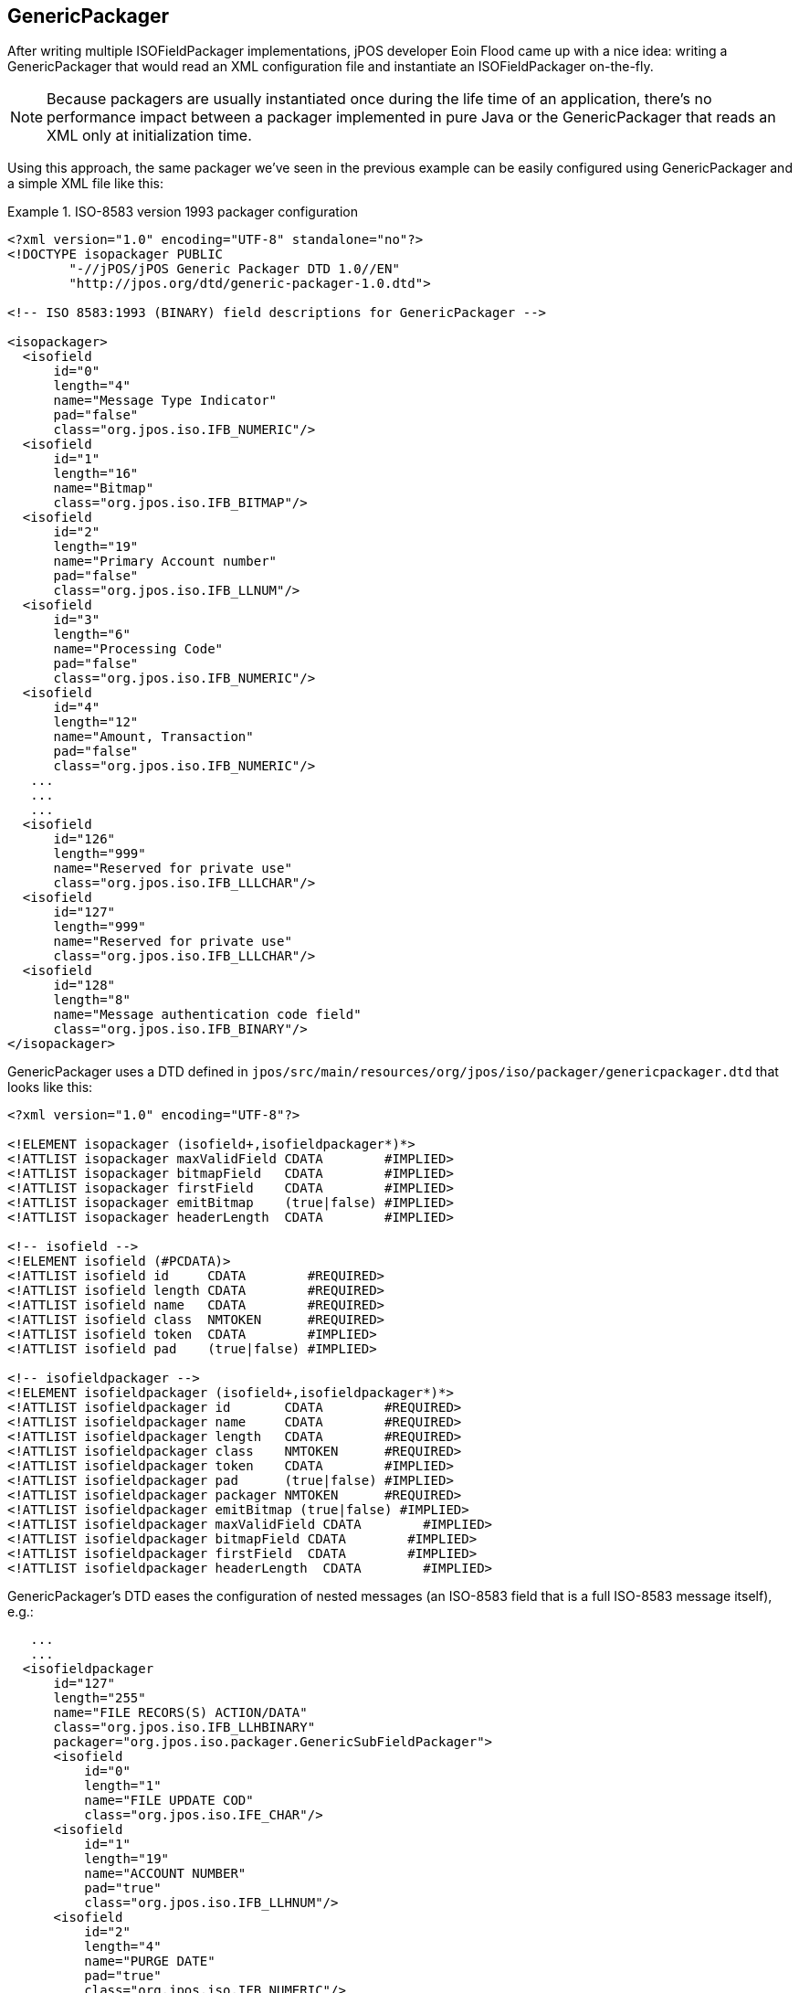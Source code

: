 [[GenericPackager]]

== GenericPackager

After writing multiple ISOFieldPackager implementations, jPOS developer Eoin
Flood came up with a nice idea: writing a GenericPackager that would read an
XML configuration file and instantiate an ISOFieldPackager on-the-fly.

[NOTE]
======
Because packagers are usually instantiated once during the life time of an
application, there's no performance impact between a packager implemented
in pure Java or the GenericPackager that reads an XML only at initialization
time.
======

Using this approach, the same packager we've seen in the previous example can
be easily configured using +GenericPackager+ and a simple XML file like this:

.ISO-8583 version 1993 packager configuration
====

[source,xml]
----
<?xml version="1.0" encoding="UTF-8" standalone="no"?>
<!DOCTYPE isopackager PUBLIC
        "-//jPOS/jPOS Generic Packager DTD 1.0//EN"
        "http://jpos.org/dtd/generic-packager-1.0.dtd">

<!-- ISO 8583:1993 (BINARY) field descriptions for GenericPackager -->

<isopackager>
  <isofield
      id="0"
      length="4"
      name="Message Type Indicator"
      pad="false"
      class="org.jpos.iso.IFB_NUMERIC"/>
  <isofield
      id="1"
      length="16"
      name="Bitmap"
      class="org.jpos.iso.IFB_BITMAP"/>
  <isofield
      id="2"
      length="19"
      name="Primary Account number"
      pad="false"
      class="org.jpos.iso.IFB_LLNUM"/>
  <isofield
      id="3"
      length="6"
      name="Processing Code"
      pad="false"
      class="org.jpos.iso.IFB_NUMERIC"/>
  <isofield
      id="4"
      length="12"
      name="Amount, Transaction"
      pad="false"
      class="org.jpos.iso.IFB_NUMERIC"/>
   ...
   ...
   ...
  <isofield
      id="126"
      length="999"
      name="Reserved for private use"
      class="org.jpos.iso.IFB_LLLCHAR"/>
  <isofield
      id="127"
      length="999"
      name="Reserved for private use"
      class="org.jpos.iso.IFB_LLLCHAR"/>
  <isofield
      id="128"
      length="8"
      name="Message authentication code field"
      class="org.jpos.iso.IFB_BINARY"/>
</isopackager>
----
====

GenericPackager uses a DTD defined in `jpos/src/main/resources/org/jpos/iso/packager/genericpackager.dtd`
that looks like this:

----
<?xml version="1.0" encoding="UTF-8"?>

<!ELEMENT isopackager (isofield+,isofieldpackager*)*>
<!ATTLIST isopackager maxValidField CDATA        #IMPLIED>
<!ATTLIST isopackager bitmapField   CDATA        #IMPLIED>
<!ATTLIST isopackager firstField    CDATA        #IMPLIED>
<!ATTLIST isopackager emitBitmap    (true|false) #IMPLIED>
<!ATTLIST isopackager headerLength  CDATA        #IMPLIED>

<!-- isofield -->
<!ELEMENT isofield (#PCDATA)>
<!ATTLIST isofield id     CDATA        #REQUIRED>
<!ATTLIST isofield length CDATA        #REQUIRED>
<!ATTLIST isofield name   CDATA        #REQUIRED>
<!ATTLIST isofield class  NMTOKEN      #REQUIRED>
<!ATTLIST isofield token  CDATA        #IMPLIED>
<!ATTLIST isofield pad    (true|false) #IMPLIED>

<!-- isofieldpackager -->
<!ELEMENT isofieldpackager (isofield+,isofieldpackager*)*>
<!ATTLIST isofieldpackager id       CDATA        #REQUIRED>
<!ATTLIST isofieldpackager name     CDATA        #REQUIRED>
<!ATTLIST isofieldpackager length   CDATA        #REQUIRED>
<!ATTLIST isofieldpackager class    NMTOKEN      #REQUIRED>
<!ATTLIST isofieldpackager token    CDATA        #IMPLIED>
<!ATTLIST isofieldpackager pad      (true|false) #IMPLIED>
<!ATTLIST isofieldpackager packager NMTOKEN      #REQUIRED>
<!ATTLIST isofieldpackager emitBitmap (true|false) #IMPLIED>
<!ATTLIST isofieldpackager maxValidField CDATA        #IMPLIED>
<!ATTLIST isofieldpackager bitmapField CDATA        #IMPLIED>
<!ATTLIST isofieldpackager firstField  CDATA        #IMPLIED>
<!ATTLIST isofieldpackager headerLength  CDATA        #IMPLIED>
----

GenericPackager's DTD eases the configuration of nested messages
(an ISO-8583 field that is a full ISO-8583 message itself), e.g.:

[source,xml]
----
   ...
   ...
  <isofieldpackager
      id="127"
      length="255"
      name="FILE RECORS(S) ACTION/DATA"
      class="org.jpos.iso.IFB_LLHBINARY"
      packager="org.jpos.iso.packager.GenericSubFieldPackager">
      <isofield
          id="0"
          length="1"
          name="FILE UPDATE COD"
          class="org.jpos.iso.IFE_CHAR"/>
      <isofield
          id="1"
          length="19"
          name="ACCOUNT NUMBER"
          pad="true"
          class="org.jpos.iso.IFB_LLHNUM"/>
      <isofield
          id="2"
          length="4"
          name="PURGE DATE"
          pad="true"
          class="org.jpos.iso.IFB_NUMERIC"/>
      ...
      ...
      ...
  </isofieldpackager>
----

[NOTE]
======
The +GenericPackager+ uses an entity resolver that recognizes the PUBLIC DTD
in order to avoid loading it over the internet. This is particularly important
when you run your system in a DMZ with limited access to the outside world.

In order to take advantage of the entity resolver, you need to make sure
that your packager configuration starts with the following preamble:

------
<?xml version="1.0" encoding="UTF-8" standalone="no"?>
<!DOCTYPE isopackager PUBLIC
        "-//jPOS/jPOS Generic Packager DTD 1.0//EN"
        "http://jpos.org/dtd/generic-packager-1.0.dtd">
------
======

